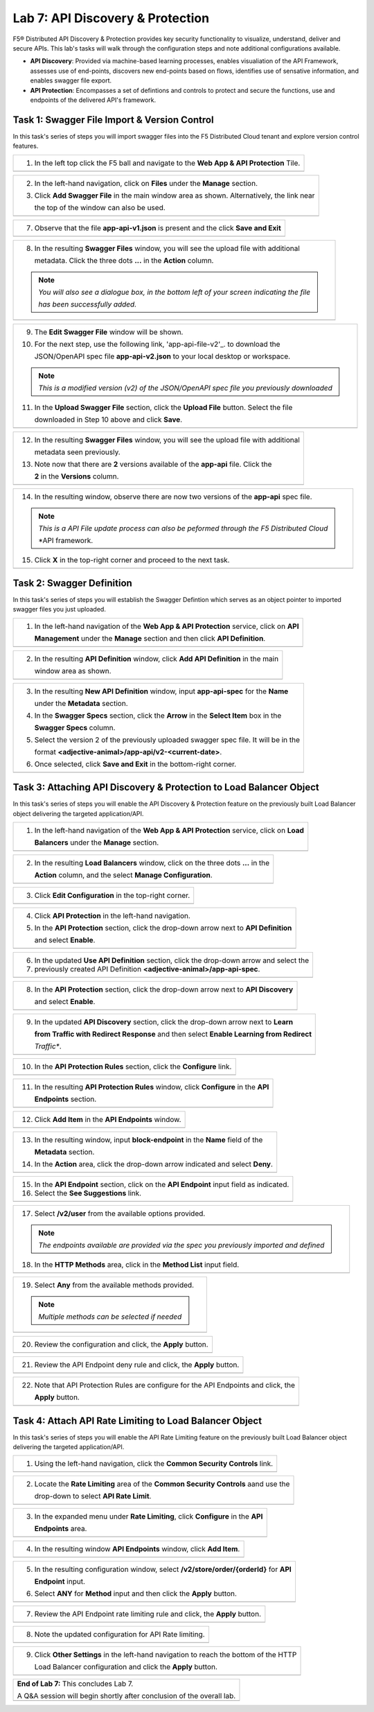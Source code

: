 Lab 7: API Discovery & Protection 
=================================

F5® Distributed API Discovery & Protection provides key security functionality to visualize, understand, 
deliver and secure APIs. This lab's tasks will walk through the configuration steps and note additional
configurations available.

* **API Discovery**: Provided via machine-based learning processes, enables visualiation of the API Framework,
  assesses use of end-points, discovers new end-points based on flows, identifies use of sensative information,   
  and enables swagger file export.

* **API Protection**: Encompasses a set of defintions and controls to protect and secure the functions, use and 
  endpoints of the delivered API's framework. 

Task 1: Swagger File Import & Version Control
~~~~~~~~~~~~~~~~~~~~~~~~~~~~~~~~~~~~~~~~~~~~~

In this task's series of steps you will import swagger files into the F5 Distributed Cloud tenant and explore 
version control features.

+----------------------------------------------------------------------------------------------+
| 1. In the left top click the F5 ball and navigate to the **Web App & API Protection** Tile.  |
+----------------------------------------------------------------------------------------------+
| |lab001|                                                                                     |
+----------------------------------------------------------------------------------------------+

+----------------------------------------------------------------------------------------------+
| 2. In the left-hand navigation, click on **Files** under the **Manage** section.             |
|                                                                                              |
| 3. Click **Add Swagger File** in the main window area as shown. Alternatively, the link near |
|                                                                                              |
|    the top of the window can also be used.                                                   |
+----------------------------------------------------------------------------------------------+
| |lab002|                                                                                     |
+----------------------------------------------------------------------------------------------+

+----------------------------------------------------------------------------------------------+
| 4. In the resulting **New Swagger File** window, input **app-api** for the **Name** under    |
|                                                                                              |
|    the **Metadata** section.                                                                 |
|                                                                                              |
| 5. For the next step, use the following link, 'app-api-file-v1'_. to download the              |
|                                                                                              |
|    JSON/OpenAPI spec file **app-api-v1.json** to your local desktop or workspace.            |
|                                                                                              |
| 6. In the **Upload Swagger File** section, click the **Upload File** button. Select the file |
|                                                                                              |
|    downloaded in Step 5 above and click **Save**.                                            |
+----------------------------------------------------------------------------------------------+
| |lab003|                                                                                     |
+----------------------------------------------------------------------------------------------+

+----------------------------------------------------------------------------------------------+
| 7. Observe that the file **app-api-v1.json**  is present and the click **Save and Exit**     |
+----------------------------------------------------------------------------------------------+
| |lab004|                                                                                     |
+----------------------------------------------------------------------------------------------+

+----------------------------------------------------------------------------------------------+
| 8. In the resulting **Swagger Files** window, you will see the upload file with additional   |
|                                                                                              |
|    metadata. Click the three dots **...** in the **Action** column.                          |
|                                                                                              |
| .. note::                                                                                    |
|    *You will also see a dialogue box, in the bottom left of your screen indicating the file* |
|                                                                                              |
|    *has been successfully added.*                                                            |
+----------------------------------------------------------------------------------------------+
| |lab005|                                                                                     |
+----------------------------------------------------------------------------------------------+

+----------------------------------------------------------------------------------------------+
| 9. The **Edit Swagger File** window will be shown.                                           |
|                                                                                              |
| 10. For the next step, use the following link, 'app-api-file-v2'_. to download the           |
|                                                                                              |
|     JSON/OpenAPI spec file **app-api-v2.json** to your local desktop or workspace.           |
|                                                                                              |
| .. note::                                                                                    |
|    *This is a modified version (v2) of the JSON/OpenAPI spec file you previously downloaded* |
|                                                                                              |
| 11. In the **Upload Swagger File** section, click the **Upload File** button. Select the file|
|                                                                                              |
|     downloaded in Step 10 above and click **Save**.                                          |
+----------------------------------------------------------------------------------------------+
| |lab006|                                                                                     |
+----------------------------------------------------------------------------------------------+

+----------------------------------------------------------------------------------------------+
| 12. In the resulting **Swagger Files** window, you will see the upload file with additional  |
|                                                                                              |
|     metadata seen previously.                                                                |
|                                                                                              |
| 13. Note now that there are **2** versions available of the **app-api** file.  Click the     |
|                                                                                              |
|     **2** in the **Versions** column.                                                        |
+----------------------------------------------------------------------------------------------+
| |lab007|                                                                                     |
+----------------------------------------------------------------------------------------------+

+----------------------------------------------------------------------------------------------+
| 14. In the resulting window, observe there are now two versions of the **app-api** spec file.|
|                                                                                              |
| .. note::                                                                                    |
|    *This is a API File update process can also be peformed through the F5 Distributed Cloud* |
|                                                                                              |
|    *API framework.                                                                           |
|                                                                                              |
| 15. Click **X** in the top-right corner and proceed to the next task.                        |
+----------------------------------------------------------------------------------------------+
| |lab008|                                                                                     |
+----------------------------------------------------------------------------------------------+

Task 2: Swagger Definition
~~~~~~~~~~~~~~~~~~~~~~~~~~

In this task's series of steps you will establish the Swagger Defintion which serves as an object
pointer to imported swagger files you just uploaded.

+----------------------------------------------------------------------------------------------+
| 1. In the left-hand navigation of the **Web App & API Protection** service, click on **API** |
|                                                                                              |
|    **Management** under the **Manage** section and then click **API Definition**.            |
+----------------------------------------------------------------------------------------------+
| |lab009|                                                                                     |
+----------------------------------------------------------------------------------------------+

+----------------------------------------------------------------------------------------------+
| 2. In the resulting **API Definition** window, click **Add API Definition** in the main      |
|                                                                                              |
|    window area as shown.                                                                     |
+----------------------------------------------------------------------------------------------+
| |lab010|                                                                                     |
+----------------------------------------------------------------------------------------------+

+----------------------------------------------------------------------------------------------+
| 3. In the resulting **New API Definition** window, input **app-api-spec** for the **Name**   |
|                                                                                              |
|    under the **Metadata** section.                                                           |
|                                                                                              |
| 4. In the **Swagger Specs** section, click the **Arrow** in the **Select Item** box in the   |
|                                                                                              |
|    **Swagger Specs** column.                                                                 |
|                                                                                              |
| 5. Select the version 2 of the previously uploaded swagger spec file. It will be in the      |
|                                                                                              |
|    format **<adjective-animal>/app-api/v2-<current-date>**.                                  |
|                                                                                              |
| 6. Once selected, click **Save and Exit** in the bottom-right corner.                        |
+----------------------------------------------------------------------------------------------+
| |lab011|                                                                                     |
+----------------------------------------------------------------------------------------------+

Task 3: Attaching API Discovery & Protection to Load Balancer Object 
~~~~~~~~~~~~~~~~~~~~~~~~~~~~~~~~~~~~~~~~~~~~~~~~~~~~~~~~~~~~~~~~~~~~

In this task's series of steps you will enable the API Discovery & Protection feature on the 
previously built Load Balancer object delivering the targeted application/API.

+----------------------------------------------------------------------------------------------+
| 1. In the left-hand navigation of the **Web App & API Protection** service, click on **Load**|
|                                                                                              |
|    **Balancers** under the **Manage** section.                                               |
+----------------------------------------------------------------------------------------------+
| |lab012|                                                                                     |
+----------------------------------------------------------------------------------------------+

+----------------------------------------------------------------------------------------------+
| 2. In the resulting **Load Balancers** window, click on the three dots **...** in the        |
|                                                                                              |
|    **Action** column, and the select **Manage Configuration**.                               |
+----------------------------------------------------------------------------------------------+
| |lab013|                                                                                     |
+----------------------------------------------------------------------------------------------+

+----------------------------------------------------------------------------------------------+
| 3. Click **Edit Configuration** in the top-right corner.                                     |
+----------------------------------------------------------------------------------------------+
| |lab014|                                                                                     |
+----------------------------------------------------------------------------------------------+

+----------------------------------------------------------------------------------------------+
| 4. Click **API Protection** in the left-hand navigation.                                     |
|                                                                                              |
| 5. In the **API Protection** section, click the drop-down arrow next to **API Definition**   |
|                                                                                              |
|    and select **Enable**.                                                                    |
+----------------------------------------------------------------------------------------------+
| |lab015|                                                                                     |
+----------------------------------------------------------------------------------------------+

+----------------------------------------------------------------------------------------------+
| 6. In the updated **Use API Definition** section, click the drop-down arrow and select the   |
|                                                                                              |
| 7. previously created API Definition **<adjective-animal>/app-api-spec**.                    |
+----------------------------------------------------------------------------------------------+
| |lab016|                                                                                     |
+----------------------------------------------------------------------------------------------+

+----------------------------------------------------------------------------------------------+
| 8. In the **API Protection** section, click the drop-down arrow next to **API Discovery**    |
|                                                                                              |
|    and select **Enable**.                                                                    |
+----------------------------------------------------------------------------------------------+
| |lab017|                                                                                     |
+----------------------------------------------------------------------------------------------+

+----------------------------------------------------------------------------------------------+
| 9. In the updated **API Discovery** section, click the drop-down arrow next to **Learn**     |
|                                                                                              |
|    **from Traffic with Redirect Response** and then select **Enable Learning from Redirect** |
|                                                                                              |
|    *Traffic**.                                                                               |
+----------------------------------------------------------------------------------------------+
| |lab018|                                                                                     |
+----------------------------------------------------------------------------------------------+

+----------------------------------------------------------------------------------------------+
| 10. In the **API Protection Rules** section, click the **Configure** link.                   |
+----------------------------------------------------------------------------------------------+
| |lab019|                                                                                     |
+----------------------------------------------------------------------------------------------+

+----------------------------------------------------------------------------------------------+
| 11. In the resulting **API Protection Rules** window, click **Configure** in the **API**     |
|                                                                                              |
|     **Endpoints** section.                                                                   |
+----------------------------------------------------------------------------------------------+
| |lab020|                                                                                     |
+----------------------------------------------------------------------------------------------+

+----------------------------------------------------------------------------------------------+
| 12. Click **Add Item** in the **API Endpoints** window.                                      |
+----------------------------------------------------------------------------------------------+
| |lab021|                                                                                     |
+----------------------------------------------------------------------------------------------+

+----------------------------------------------------------------------------------------------+
| 13. In the resulting window, input **block-endpoint** in the **Name** field of the           |
|                                                                                              |
|     **Metadata** section.                                                                    |
|                                                                                              |
| 14. In the **Action** area, click the drop-down arrow indicated and select **Deny**.         |
+----------------------------------------------------------------------------------------------+
| |lab022|                                                                                     |
+----------------------------------------------------------------------------------------------+

+----------------------------------------------------------------------------------------------+
| 15. In the **API Endpoint** section, click on the **API Endpoint** input field as indicated. |
|                                                                                              |
| 16. Select the **See Suggestions** link.                                                     |
+----------------------------------------------------------------------------------------------+
| |lab023|                                                                                     |
+----------------------------------------------------------------------------------------------+

+----------------------------------------------------------------------------------------------+
| 17. Select **/v2/user** from the available options provided.                                 |
|                                                                                              |
| .. note::                                                                                    |
|    *The endpoints available are provided via the spec you previously imported and defined*   |
|                                                                                              |
| 18. In the **HTTP Methods** area, click in the **Method List** input field.                  |
+----------------------------------------------------------------------------------------------+
| |lab024|                                                                                     |
+----------------------------------------------------------------------------------------------+

+----------------------------------------------------------------------------------------------+
| 19. Select **Any** from the available methods provided.                                      |
|                                                                                              |
| .. note::                                                                                    |
|    *Multiple methods can be selected if needed*                                              |
+----------------------------------------------------------------------------------------------+
| |lab025|                                                                                     |
+----------------------------------------------------------------------------------------------+

+----------------------------------------------------------------------------------------------+
| 20. Review the configuration and click, the **Apply** button.                                |
+----------------------------------------------------------------------------------------------+
| |lab026|                                                                                     |
+----------------------------------------------------------------------------------------------+

+----------------------------------------------------------------------------------------------+
| 21. Review the API Endpoint deny rule and click, the **Apply** button.                       |
+----------------------------------------------------------------------------------------------+
| |lab027|                                                                                     |
+----------------------------------------------------------------------------------------------+

+----------------------------------------------------------------------------------------------+
| 22. Note that API Protection Rules are configure for the API Endpoints and click, the        |
|                                                                                              |
|     **Apply** button.                                                                        |
+----------------------------------------------------------------------------------------------+
| |lab028|                                                                                     |
+----------------------------------------------------------------------------------------------+

Task 4: Attach API Rate Limiting to Load Balancer Object 
~~~~~~~~~~~~~~~~~~~~~~~~~~~~~~~~~~~~~~~~~~~~~~~~~~~~~~~~~~~~~~~~~~~~

In this task's series of steps you will enable the API Rate Limiting feature on the 
previously built Load Balancer object delivering the targeted application/API.

+----------------------------------------------------------------------------------------------+
| 1. Using the left-hand navigation, click the **Common Security Controls** link.              |
+----------------------------------------------------------------------------------------------+
| |lab029|                                                                                     |
+----------------------------------------------------------------------------------------------+

+----------------------------------------------------------------------------------------------+
| 2. Locate the **Rate Limiting** area of the **Common Security Controls** aand use the        |
|                                                                                              |
|    drop-down to select **API Rate Limit**.                                                   |
+----------------------------------------------------------------------------------------------+
| |lab030|                                                                                     |
+----------------------------------------------------------------------------------------------+

+----------------------------------------------------------------------------------------------+
| 3. In the expanded menu under **Rate Limiting**, click **Configure** in the **API**          |
|                                                                                              |
|    **Endpoints** area.                                                                       |
+----------------------------------------------------------------------------------------------+
| |lab031|                                                                                     |
+----------------------------------------------------------------------------------------------+

+----------------------------------------------------------------------------------------------+
| 4. In the resulting window **API Endpoints** window, click **Add Item**.                     |
+----------------------------------------------------------------------------------------------+
| |lab032|                                                                                     |
+----------------------------------------------------------------------------------------------+

+----------------------------------------------------------------------------------------------+
| 5. In the resulting configuration window, select **/v2/store/order/{orderId}** for **API**   |
|                                                                                              |
|    **Endpoint** input.                                                                       |
|                                                                                              |
| 6. Select **ANY** for **Method** input and then click the **Apply** button.                  |
+----------------------------------------------------------------------------------------------+
| |lab033|                                                                                     |
+----------------------------------------------------------------------------------------------+

+----------------------------------------------------------------------------------------------+
| 7. Review the API Endpoint rate limiting rule and click, the **Apply** button.               |
+----------------------------------------------------------------------------------------------+
| |lab034|                                                                                     |
+----------------------------------------------------------------------------------------------+

+----------------------------------------------------------------------------------------------+
| 8. Note the updated configuration for API Rate limiting.                                     |
+----------------------------------------------------------------------------------------------+
| |lab035|                                                                                     |
+----------------------------------------------------------------------------------------------+

+----------------------------------------------------------------------------------------------+
| 9. Click **Other Settings** in the left-hand navigation to reach the bottom of the HTTP      |
|                                                                                              |
|    Load Balancer configuration and click the **Apply** button.                               |
+----------------------------------------------------------------------------------------------+
| |lab036|                                                                                     |
+----------------------------------------------------------------------------------------------+

+----------------------------------------------------------------------------------------------+
| **End of Lab 7:**  This concludes Lab 7.                                                     |
|                                                                                              |
| A Q&A session will begin shortly after conclusion of the overall lab.                        |
+----------------------------------------------------------------------------------------------+
| |labend|                                                                                     |
+----------------------------------------------------------------------------------------------+

.. _app-api-file-v1: _static/app-api-v1.json
.. _app-api-file-v2: _static/app-api-v2.json

.. |lab001| image:: _static/lab7-001.png
   :width: 800px
.. |lab002| image:: _static/lab7-002.png
   :width: 800px
.. |lab003| image:: _static/lab7-003.png
   :width: 800px
.. |lab004| image:: _static/lab7-004.png
   :width: 800px
.. |lab005| image:: _static/lab7-005.png
   :width: 800px
.. |lab006| image:: _static/lab7-006.png
   :width: 800px
.. |lab007| image:: _static/lab7-007.png
   :width: 800px
.. |lab008| image:: _static/lab7-008.png
   :width: 800px
.. |lab009| image:: _static/lab7-009.png
   :width: 800px
.. |lab010| image:: _static/lab7-001.png
   :width: 800px
.. |lab011| image:: _static/lab7-002.png
   :width: 800px
.. |lab012| image:: _static/lab7-003.png
   :width: 800px
.. |lab013| image:: _static/lab7-004.png
   :width: 800px
.. |lab014| image:: _static/lab7-005.png
   :width: 800px
.. |lab015| image:: _static/lab7-006.png
   :width: 800px
.. |lab016| image:: _static/lab7-007.png
   :width: 800px
.. |lab017| image:: _static/lab7-008.png
   :width: 800px
.. |lab018| image:: _static/lab7-009.png
   :width: 800px
.. |lab019| image:: _static/lab7-001.png
   :width: 800px
.. |lab020| image:: _static/lab7-002.png
   :width: 800px
.. |lab021| image:: _static/lab7-003.png
   :width: 800px
.. |lab022| image:: _static/lab7-004.png
   :width: 800px
.. |lab023| image:: _static/lab7-005.png
   :width: 800px
.. |lab024| image:: _static/lab7-006.png
   :width: 800px
.. |lab025| image:: _static/lab7-007.png
   :width: 800px
.. |lab026| image:: _static/lab7-008.png
   :width: 800px
.. |lab027| image:: _static/lab7-009.png
   :width: 800px
.. |lab028| image:: _static/lab7-001.png
   :width: 800px
.. |lab029| image:: _static/lab7-002.png
   :width: 800px
.. |lab030| image:: _static/lab7-003.png
   :width: 800px
.. |lab031| image:: _static/lab7-004.png
   :width: 800px
.. |lab032| image:: _static/lab7-005.png
   :width: 800px
.. |lab033| image:: _static/lab7-006.png
   :width: 800px
.. |lab034| image:: _static/lab7-007.png
   :width: 800px
.. |lab035| image:: _static/lab7-008.png
   :width: 800px
.. |lab036| image:: _static/lab7-009.png
   :width: 800px
.. |labend| image:: _static/labend.png
   :width: 800px
